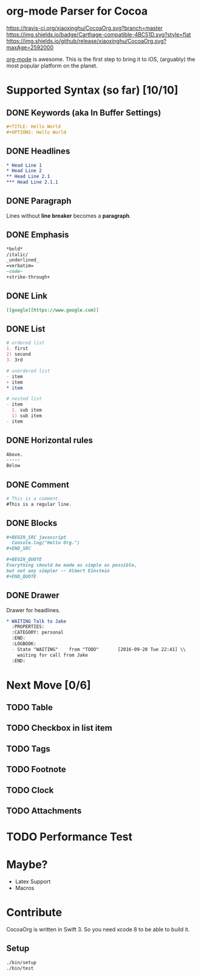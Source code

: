* org-mode Parser for Cocoa

  [[https://travis-ci.org/xiaoxinghu/CocoaOrg.svg?branch=master]]
  [[https://img.shields.io/badge/Carthage-compatible-4BC51D.svg?style=flat]]
  [[https://img.shields.io/github/release/xiaoxinghu/CocoaOrg.svg?maxAge=2592000]]

  [[http://orgmode.org/][org-mode]] is awesome. This is the first step to bring it to iOS, (arguably) the
  most popular platform on the planet.

* Supported Syntax (so far) [10/10]
** DONE Keywords (aka In Buffer Settings)
   CLOSED: [2016-09-03 Sat 12:47]
   
   #+BEGIN_SRC org
   #+TITLE: Hello World
   #+OPTIONS: Hello World
   #+END_SRC

** DONE Headlines
   CLOSED: [2016-09-03 Sat 12:47]
   #+BEGIN_SRC org
   * Head Line 1
   * Head Line 2
   ** Head Line 2.1
   *** Head Line 2.1.1
   #+END_SRC

** DONE Paragraph
   CLOSED: [2016-09-03 Sat 12:47]
   Lines without *line breaker* becomes a *paragraph*.

** DONE Emphasis
   CLOSED: [2016-09-03 Sat 12:47]
   #+BEGIN_SRC org
   *bold* 
   /italic/
   _underlined_
   =verbatim=
   ~code~
   +strike-through+
   #+END_SRC

** DONE Link
   CLOSED: [2016-09-03 Sat 12:47]
   #+BEGIN_SRC org
   [[google][https://www.google.com]]
   #+END_SRC

** DONE List
   CLOSED: [2016-09-03 Sat 12:47]
   #+BEGIN_SRC org
   # ordered list
   1. first
   2) second
   3. 3rd
   
   # unordered list
   - item
   + item
   * item

   # nested list
   - item
     1. sub item
     1) sub item
   - item
   #+END_SRC

** DONE Horizontal rules
   CLOSED: [2016-09-03 Sat 12:47]
   #+BEGIN_SRC org
   Above.
   -----
   Below
   #+END_SRC

** DONE Comment
   CLOSED: [2016-09-03 Sat 12:47]
   #+BEGIN_SRC org
   # This is a comment.
   #This is a regular line.
   #+END_SRC

** DONE Blocks
   CLOSED: [2016-09-03 Sat 12:47]
   #+BEGIN_SRC org
   ,#+BEGIN_SRC javascript
     Console.log("Hello Org.")
   ,#+END_SRC
   
   ,#+BEGIN_QUOTE
   Everything should be made as simple as possible,
   but not any simpler -- Albert Einstein
   ,#+END_QUOTE
   #+END_SRC

** DONE Drawer
   CLOSED: [2016-09-20 Tue 22:38]
   Drawer for headlines.
   #+BEGIN_SRC org
     ,* WAITING Talk to Jake
       :PROPERTIES:
       :CATEGORY: personal
       :END:
       :LOGBOOK:
       - State "WAITING"    from "TODO"       [2016-09-20 Tue 22:41] \\
         waiting for call from Jake
       :END:
   #+END_SRC

* Next Move [0/6]
** TODO Table
** TODO Checkbox in list item
** TODO Tags
** TODO Footnote
** TODO Clock
** TODO Attachments

* TODO Performance Test

* Maybe?
  - Latex Support
  - Macros

* Contribute
  CocoaOrg is written in Swift 3. So you need xcode 8 to be able to build it.
** Setup
   #+BEGIN_SRC bash
     ./bin/setup
     ./bin/test
   #+END_SRC
